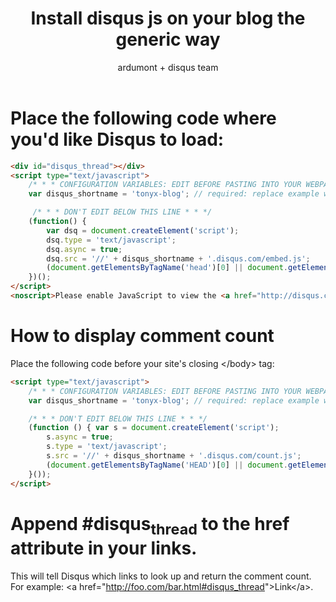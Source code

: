 #+title: Install disqus js on your blog the generic way
#+author: ardumont + disqus team

* Place the following code where you'd like Disqus to load:

#+begin_src html
<div id="disqus_thread"></div>
<script type="text/javascript">
    /* * * CONFIGURATION VARIABLES: EDIT BEFORE PASTING INTO YOUR WEBPAGE * * */
    var disqus_shortname = 'tonyx-blog'; // required: replace example with your forum shortname

     /* * * DON'T EDIT BELOW THIS LINE * * */
    (function() {
        var dsq = document.createElement('script');
        dsq.type = 'text/javascript';
        dsq.async = true;
        dsq.src = '//' + disqus_shortname + '.disqus.com/embed.js';
        (document.getElementsByTagName('head')[0] || document.getElementsByTagName('body')[0]).appendChild(dsq);
    })();
</script>
<noscript>Please enable JavaScript to view the <a href="http://disqus.com/?ref_noscript">comments powered by Disqus.</a></noscript>
#+end_src

* How to display comment count

Place the following code before your site's closing </body> tag:

#+begin_src html
<script type="text/javascript">
    /* * * CONFIGURATION VARIABLES: EDIT BEFORE PASTING INTO YOUR WEBPAGE * * */
    var disqus_shortname = 'tonyx-blog'; // required: replace example with your forum shortname

    /* * * DON'T EDIT BELOW THIS LINE * * */
    (function () { var s = document.createElement('script');
        s.async = true;
        s.type = 'text/javascript';
        s.src = '//' + disqus_shortname + '.disqus.com/count.js';
        (document.getElementsByTagName('HEAD')[0] || document.getElementsByTagName('BODY')[0]).appendChild(s);
    }());
</script>
#+end_src

* Append #disqus_thread to the href attribute in your links.

This will tell Disqus which links to look up and return the comment count. For example: <a href="http://foo.com/bar.html#disqus_thread">Link</a>.
